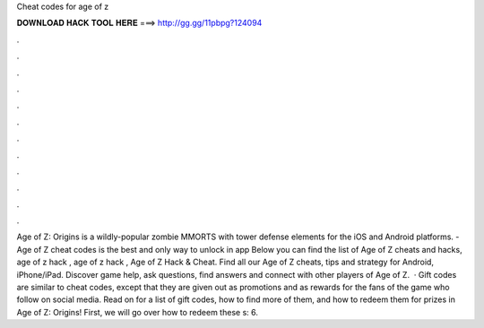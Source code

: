 Cheat codes for age of z

𝐃𝐎𝐖𝐍𝐋𝐎𝐀𝐃 𝐇𝐀𝐂𝐊 𝐓𝐎𝐎𝐋 𝐇𝐄𝐑𝐄 ===> http://gg.gg/11pbpg?124094

.

.

.

.

.

.

.

.

.

.

.

.

Age of Z: Origins is a wildly-popular zombie MMORTS with tower defense elements for the iOS and Android platforms. - Age of Z cheat codes is the best and only way to unlock in app Below you can find the list of Age of Z cheats and hacks, age of z hack , age of z hack , Age of Z Hack & Cheat. Find all our Age of Z cheats, tips and strategy for Android, iPhone/iPad. Discover game help, ask questions, find answers and connect with other players of Age of Z.  · Gift codes are similar to cheat codes, except that they are given out as promotions and as rewards for the fans of the game who follow on social media. Read on for a list of gift codes, how to find more of them, and how to redeem them for prizes in Age of Z: Origins! First, we will go over how to redeem these s: 6.